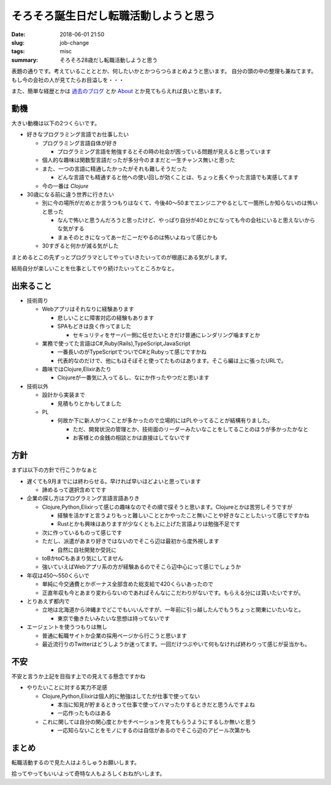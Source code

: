 そろそろ誕生日だし転職活動しようと思う
##########################################################

:date: 2018-06-01 21:50
:slug: job-change
:tags: misc
:summary: そろそろ28歳だし転職活動しようと思う

表題の通りです。考えていることととか、何したいかとかつらつらまとめようと思います。
自分の頭の中の整理も兼ねてます。
もし今の会社の人が見てたらお目溢しを・・・

また、簡単な経歴とかは `過去のブログ <https://zonuko.github.io/posts/2018/05/25/inventory>`_ とか `About <https://zonuko.github.io/pages/about.html>`_ 
とか見てもらえれば良いと思います。

=================
動機
=================

大きい動機は以下の2つくらいです。

- 好きなプログラミング言語でお仕事したい

  - プログラミング言語自体が好き

    - プログラミング言語を勉強するとその時の社会が困っている問題が見えると思っています

  - 個人的な趣味は関数型言語だったが多分今のままだと一生チャンス無いと思った
  - また、一つの言語に精通したかったがそれも難しそうだった

    - どんな言語でも精通すると他への使い回しが効くことは、ちょっと長くやった言語でも実感してます

  - 今の一番は `Clojure` 

- 30歳になる前に違う世界に行きたい

  - 別に今の場所がだめとか言うつもりはなくて、今後40〜50までエンジニアやるとして一箇所しか知らないのは怖いと思った

    - なんで怖いと思うんだろうと思ったけど、やっぱり自分が40とかになっても今の会社にいると思えないからな気がする
    - まぁそのときになってあーだこーだやるのは怖いよねって感じかも

  - 30すぎると何かが減る気がした

まとめるとこの先ずっとプログラマとしてやっていきたいってのが根底にある気がします。

結局自分が楽しいことを仕事としてやり続けたいってところかなと。

=================
出来ること
=================

- 技術周り

  - Webアプリはそれなりに経験あります
  
    - 悲しいことに障害対応の経験もあります
    - SPAもどきは良く作ってました
  
      - セキュリティをサーバー側に任せたいときだけ普通にレンダリング噛ますとか

  - 業務で使ってた言語はC#,Ruby(Rails),TypeScript,JavaScript

    - 一番長いのがTypeScriptでついでC#とRubyって感じですかね
    - 代表的なのだけで、他にもほそぼそと使ってたものはあります。そこら編は上に張ったURLで。

  - 趣味ではClojure,Elixirあたり

    - Clojureが一番気に入ってるし、なにか作ったやつだと思います

- 技術以外

  - 設計から実装まで
  
    - 見積もりとかもしてました

  - PL

    - 何故か下に新人がつくことが多かったので立場的にはPLやってることが結構有りました。

      - ただ、開発状況の管理とか、技術面のリーダーみたいなことをしてることのほうが多かったかなと
      - お客様との金銭の相談とかは直接はしてないです

=================
方針
=================

まずは以下の方針で行こうかなぁと 

- 遅くても9月までには終わらせる。早ければ早いほどよいと思っています

  - 諦めるって選択含めてです

- 企業の探し方はプログラミング言語言語ありき 

  - Clojure,Python,Elixirって感じの趣味なのでその順で探そうと思います。Clojureとかは苦労しそうですが

    - 経験を活かすと言うよりもっと難しいこととかやったこと無いことや好きなことしたいって感じですかね 
    - Rustとかも興味はありますが少なくとも上に上げた言語よりは勉強不足です

  - 次に作っているものって感じです 
  - ただし、派遣があまり好きではないのでそこら辺は最初から度外視します

    - 自然に自社開発か受託に 

  - toBかtoCもあまり気にしてません
  - 強いていえばWebアプリ系の方が経験あるのでそこら辺中心にって感じでしょうか 
     
- 年収は450〜550くらいで 

  - 単純に今交通費とかボーナス全部含めた総支給で420くらいあったので
  - 正直年収も今とあまり変わらないのであればそんなにこだわりがないです。もらえる分には貰いたいですが。

- とりあえず都内で

  - 立地は北海道から沖縄までどこでもいいんですが、一年前に引っ越したんでもうちょっと関東にいたいなと。

    - 東京で働きたいみたいな思想は持ってないです

- エージェントを使うつもりは無し

  - 普通に転職サイトか企業の採用ページから行こうと思います
  - 最近流行りのTwitterはどうしようか迷ってます。一回だけつぶやいて何もなければ終わりって感じが妥当かも。

=================
不安
=================

不安と言うか上記を目指す上での見えてる懸念ですかね 

- やりたいことに対する実力不足感 

  - Clojure,Python,Elixirは個人的に勉強はしてたが仕事で使ってない 

    - 本当に知見が貯まるときって仕事で使ってハマったりするときだと思うんですよね 
    - 一応作ったものはある

  - これに関しては自分の関心度とかモチベーションを見てもらうようにするしか無いと思う

    - 一応知らないことをモノにするのは自信があるのでそこら辺のアピール次第かも

=================
まとめ
=================

転職活動するので見た人はよろしゅうお願いします。

拾ってやってもいいよって奇特な人もよろしくおねがいします。
